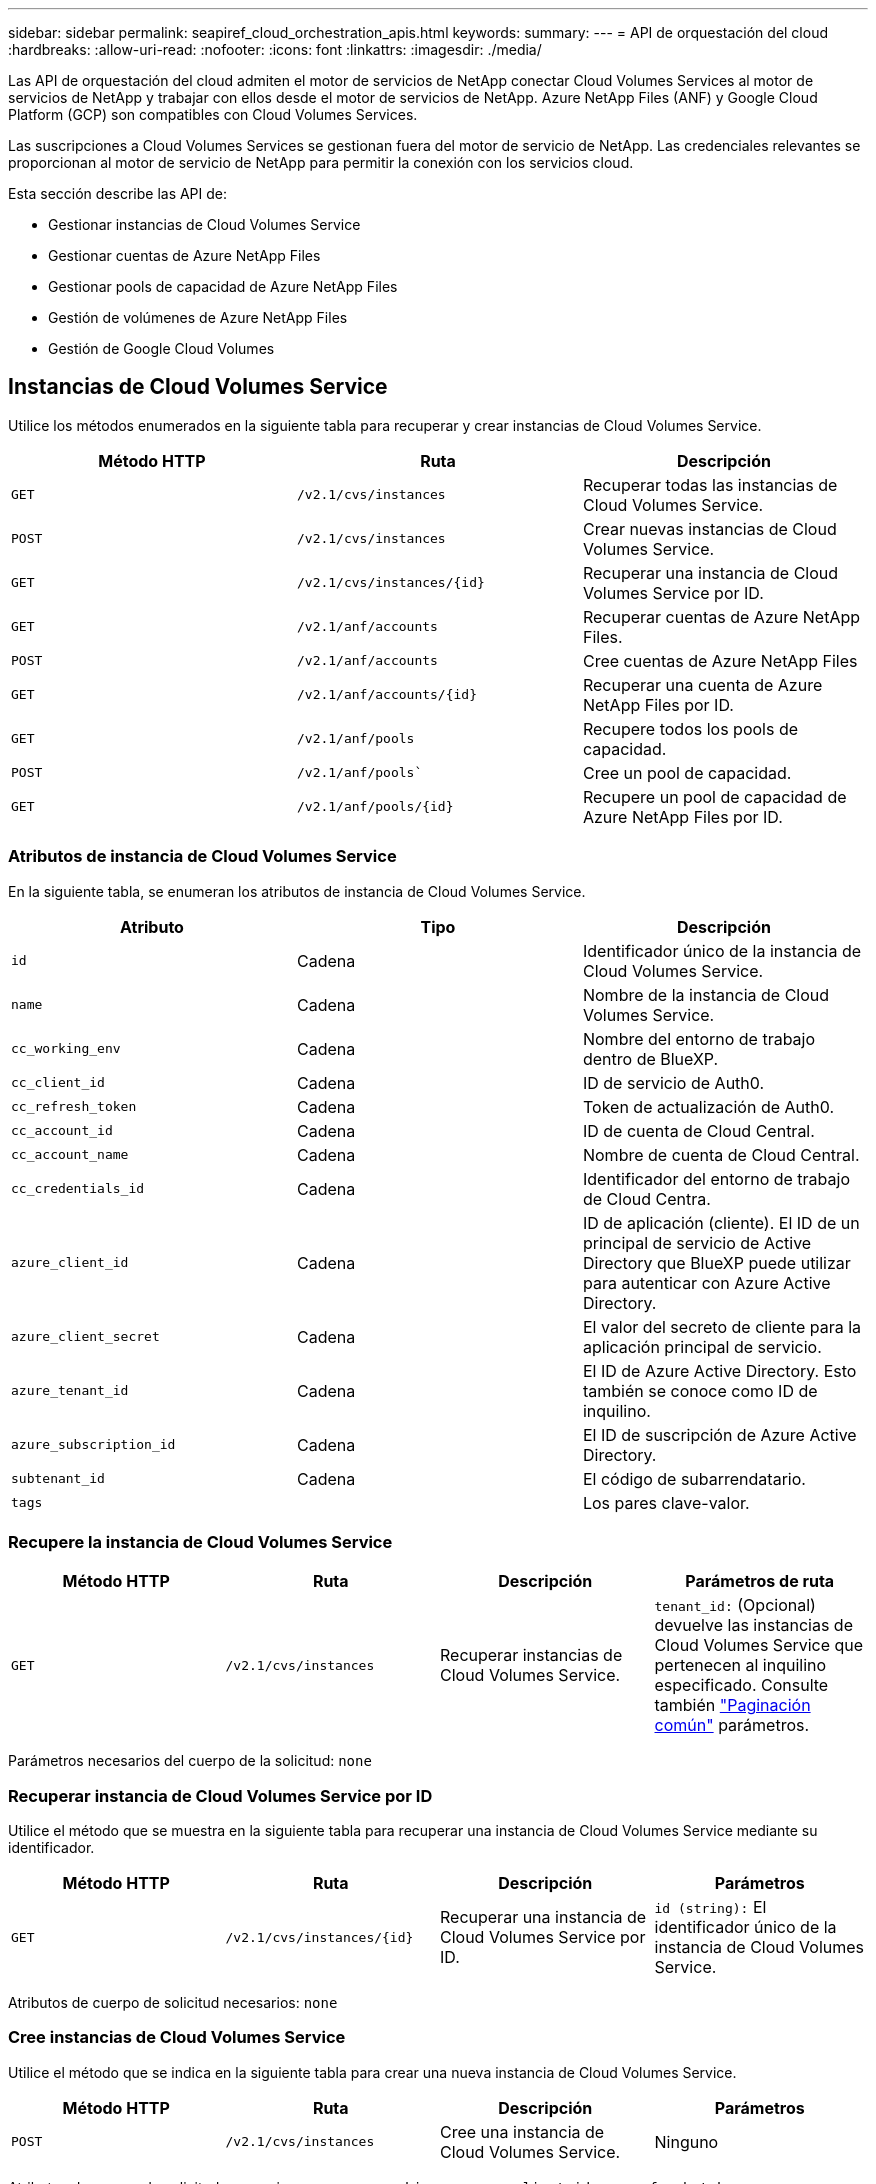 ---
sidebar: sidebar 
permalink: seapiref_cloud_orchestration_apis.html 
keywords:  
summary:  
---
= API de orquestación del cloud
:hardbreaks:
:allow-uri-read: 
:nofooter: 
:icons: font
:linkattrs: 
:imagesdir: ./media/


[role="lead"]
Las API de orquestación del cloud admiten el motor de servicios de NetApp conectar Cloud Volumes Services al motor de servicios de NetApp y trabajar con ellos desde el motor de servicios de NetApp. Azure NetApp Files (ANF) y Google Cloud Platform (GCP) son compatibles con Cloud Volumes Services.

Las suscripciones a Cloud Volumes Services se gestionan fuera del motor de servicio de NetApp. Las credenciales relevantes se proporcionan al motor de servicio de NetApp para permitir la conexión con los servicios cloud.

Esta sección describe las API de:

* Gestionar instancias de Cloud Volumes Service
* Gestionar cuentas de Azure NetApp Files
* Gestionar pools de capacidad de Azure NetApp Files
* Gestión de volúmenes de Azure NetApp Files
* Gestión de Google Cloud Volumes




== Instancias de Cloud Volumes Service

Utilice los métodos enumerados en la siguiente tabla para recuperar y crear instancias de Cloud Volumes Service.

|===
| Método HTTP | Ruta | Descripción 


| `GET` | `/v2.1/cvs/instances` | Recuperar todas las instancias de Cloud Volumes Service. 


| `POST` | `/v2.1/cvs/instances` | Crear nuevas instancias de Cloud Volumes Service. 


| `GET` | `/v2.1/cvs/instances/{id}` | Recuperar una instancia de Cloud Volumes Service por ID. 


| `GET` | `/v2.1/anf/accounts` | Recuperar cuentas de Azure NetApp Files. 


| `POST` | `/v2.1/anf/accounts` | Cree cuentas de Azure NetApp Files 


| `GET` | `/v2.1/anf/accounts/{id}` | Recuperar una cuenta de Azure NetApp Files por ID. 


| `GET` | `/v2.1/anf/pools` | Recupere todos los pools de capacidad. 


| `POST` | `/v2.1/anf/pools`` | Cree un pool de capacidad. 


| `GET` | `/v2.1/anf/pools/{id}` | Recupere un pool de capacidad de Azure NetApp Files por ID. 
|===


=== Atributos de instancia de Cloud Volumes Service

En la siguiente tabla, se enumeran los atributos de instancia de Cloud Volumes Service.

|===
| Atributo | Tipo | Descripción 


| `id` | Cadena | Identificador único de la instancia de Cloud Volumes Service. 


| `name` | Cadena | Nombre de la instancia de Cloud Volumes Service. 


| `cc_working_env` | Cadena | Nombre del entorno de trabajo dentro de BlueXP. 


| `cc_client_id` | Cadena | ID de servicio de Auth0. 


| `cc_refresh_token` | Cadena | Token de actualización de Auth0. 


| `cc_account_id` | Cadena | ID de cuenta de Cloud Central. 


| `cc_account_name` | Cadena | Nombre de cuenta de Cloud Central. 


| `cc_credentials_id` | Cadena | Identificador del entorno de trabajo de Cloud Centra. 


| `azure_client_id` | Cadena | ID de aplicación (cliente). El ID de un principal de servicio de Active Directory que BlueXP puede utilizar para autenticar con Azure Active Directory. 


| `azure_client_secret` | Cadena | El valor del secreto de cliente para la aplicación principal de servicio. 


| `azure_tenant_id` | Cadena | El ID de Azure Active Directory. Esto también se conoce como ID de inquilino. 


| `azure_subscription_id` | Cadena | El ID de suscripción de Azure Active Directory. 


| `subtenant_id` | Cadena | El código de subarrendatario. 


| `tags` |  | Los pares clave-valor. 
|===


=== Recupere la instancia de Cloud Volumes Service

|===
| Método HTTP | Ruta | Descripción | Parámetros de ruta 


| `GET` | `/v2.1/cvs/instances` | Recuperar instancias de Cloud Volumes Service. | `tenant_id:` (Opcional) devuelve las instancias de Cloud Volumes Service que pertenecen al inquilino especificado. Consulte también link:seapiref_netapp_service_engine_rest_apis.html#pagination>["Paginación común"] parámetros. 
|===
Parámetros necesarios del cuerpo de la solicitud: `none`



=== Recuperar instancia de Cloud Volumes Service por ID

Utilice el método que se muestra en la siguiente tabla para recuperar una instancia de Cloud Volumes Service mediante su identificador.

|===
| Método HTTP | Ruta | Descripción | Parámetros 


| `GET` | `/v2.1/cvs/instances/{id}` | Recuperar una instancia de Cloud Volumes Service por ID. | `id (string):` El identificador único de la instancia de Cloud Volumes Service. 
|===
Atributos de cuerpo de solicitud necesarios: `none`



=== Cree instancias de Cloud Volumes Service

Utilice el método que se indica en la siguiente tabla para crear una nueva instancia de Cloud Volumes Service.

|===
| Método HTTP | Ruta | Descripción | Parámetros 


| `POST` | `/v2.1/cvs/instances` | Cree una instancia de Cloud Volumes Service. | Ninguno 
|===
Atributos de cuerpo de solicitud necesarios: `name, cc_working_env, cc_client_id, cc_refresh_token, cc_account_id, cc_account_name, azure_client_id, azure_client_secret, azure_tenant_id, azure_subscription_id, subtenant_id`

*Ejemplo de cuerpo de solicitud:*

....
{
  "name": "instance1",
  "cc_working_env": "my-working-env",
  "cc_client_id": "Mu0V1ywgYteI6w1MbD15fKfVIUrNXGWC",
  "cc_refresh_token": "y1tMw3lNzE8JL9jtiE29oSRxOAzYu0cdnwS_2XhjQBr9G",
  "cc_account_id": "account-335jdf32",
  "cc_account_name": "my-account-name",
  "cc_credentials_id": "d336c449-aeb8-4bb3-af28-5b886c40dd00",
  "azure_client_id": "53ba6f2b-6d52-4f5c-8ae0-7adc20808854",
  "azure_client_secret": "NMubGVcDqkwwGnCs6fa01tqlkTisfUd4pBBYgcxxx=",
  "azure_tenant_id": "53ba6f2b-6d52-4f5c-8ae0-7adc20808854",
  "azure_subscription_id": "1933a261-d141-4c68-9d6c-13b607790910",
  "subtenant_id": "5d2fb0fb4f47df00015274e3",
  "tags": {
    "key1": "Value 1",
    "key2": "Value 2",
    "key3": "Value 3",
    "keyN": "Value N"
  }
}
....


=== Gestione etiquetas para instancias de Cloud Volumes Service

Utilice el método que se muestra en la siguiente tabla para especificar etiquetas para la instancia de Cloud Volumes Service con nombre.

|===
| Método HTTP | Ruta | Descripción | Parámetros 


| `POST` | `/v2.1/cvs/instances/{id}/tags` | Administrar etiquetas para una instancia de Cloud Volumes Service. | `id (string)``: Identificador único de la instancia de Cloud Volumes Service. 
|===
Atributos de cuerpo de solicitud necesarios: `key-value pairs`

*Ejemplo de cuerpo de solicitud:*

....
{
  "env": "test"
}
....


== Cuentas Azure NetApp Files



=== Atributos de cuentas de Azure NetApp Files

En la siguiente tabla se enumeran los atributos de cuenta de Azure NetApp Files.

|===
| Atributo | Tipo | Descripción 


| `id` | Cadena | El identificador único de la cuenta de Azure NetApp Files. 


| `name` | Cadena | El nombre de la cuenta de Azure NetApp Files. 


| `resource_group` | Cadena | El grupo de recursos de Azure. 


| `location` | Cadena | La ubicación de Azure (región/zona). 


| `cvs_instance_id` | Cadena | El identificador de instancia de Cloud Volumes Service. 


| `tags` | – | Los pares clave-valor. 
|===


=== Recuperar cuentas de Azure NetApp Files

|===
| Método HTTP | Ruta | Descripción | Parámetros de ruta 


| `GET` | `/v2.1/anf/accounts` | Recuperar cuentas de Azure NetApp Files. | `subtenant_id:` (Obligatorio) el ID de subinquilino al que pertenece la cuenta de Azure NetApp Files.
`tenant_id:` (Opcional) devuelve las cuentas Azure NetApp Files que pertenecen al arrendatario especificado. Consulte también link:seapiref_netapp_service_engine_rest_apis.html#pagination>["Paginación común"] parámetros. 
|===
Parámetros necesarios del cuerpo de la solicitud: `none`



=== Recupere la cuenta de Azure NetApp Files por nombre

Utilice el método que se indica en la siguiente tabla para recuperar una cuenta de Azure NetApp Files por nombre.

|===
| Método HTTP | Ruta | Descripción | Parámetros 


| `GET` | `/v2.1/anf/accounts/{name}` | Recupere una cuenta de Azure NetApp Files por nombre. | `name (string):` (Obligatorio) el nombre de la cuenta de Azure NetApp Files.
`subtenant_id (string):` (Obligatorio) el ID de subinquilino al que pertenece la cuenta de Azure NetApp Files. 
|===
Atributos de cuerpo de solicitud necesarios: `none`



=== Cree cuentas de Azure NetApp Files

Utilice el método indicado en la siguiente tabla para crear una nueva cuenta de Azure NetApp Files.

|===
| Método HTTP | Ruta | Descripción | Parámetros 


| `POST` | `/v2.1/anf/accounts` | Cree una nueva cuenta de Azure NetApp Files. | Ninguno 
|===
Atributos de cuerpo de solicitud necesarios: `name, resource_group, location, cvs_instance_id`

*Ejemplo de cuerpo de solicitud:*

....
{
  "name": "string",
  "resource_group": "string",
  "location": "string",
  "cvs_instance_id": "5d2fb0fb4f47df00015274e3",
  "tags": {
    "key1": "Value 1",
    "key2": "Value 2",
    "key3": "Value 3",
    "keyN": "Value N"
  }
}
....


== Pools de capacidad Azure NetApp Files



=== Atributos de pools de capacidad

En la siguiente tabla, se enumeran los atributos del pool de capacidad.

|===
| Atributo | Tipo | Descripción 


| `id` | Cadena | El identificador único del pool de capacidad. 


| `name` | Cadena | El nombre del pool de capacidad. 


| `resource_group` | Cadena | El grupo de recursos de Azure. 


| `location` | Cadena | La ubicación de Azure (región/zona). 


| `size` | Entero | El tamaño del pool de capacidad en TB. 


| `service_level` | Cadena | El nombre de nivel de servicio aplicable: Ultra, Premium o Standard. 


| `anf_account_name` | Cadena | El identificador de instancia de la cuenta de Azure NetApp Files. 


| `subtenant_id` | Cadena | El código de subarrendatario. 


| `tags` | – | Los pares clave-valor. 
|===


=== Recuperar pools de capacidad

|===
| Método HTTP | Ruta | Descripción | Parámetros de ruta 


| `GET` | `/v2.1/anf/pools` | Recuperar pools de capacidad. | `subtenant_id:` (Obligatorio) el código de subinquilino al que pertenece la cuenta ANF.
`tenant_id:` (Opcional) devuelve los pools de capacidad que pertenecen al inquilino especificado. Consulte también link:seapiref_netapp_service_engine_rest_apis.html#pagination>["Paginación común"] parámetros. 
|===
Parámetros necesarios del cuerpo de la solicitud: `none`

*Ejemplo de cuerpo de solicitud:*

....
none
....


=== Recupere el pool de capacidad por nombre

Utilice el método que se indica en la siguiente tabla para recuperar un pool de capacidad por nombre.

|===
| Método HTTP | Ruta | Descripción | Parámetros 


| `GET` | `/v2.1/anf/pools/{name}` | Recupere un pool de capacidad por nombre. | `name (string):` (Obligatorio) el nombre único del pool de capacidad.
`subtenant_id (string):` (Obligatorio) el ID de subinquilino al que pertenece el pool de capacidad. 
|===
Atributos de cuerpo de solicitud necesarios: `none`



=== Crear pools de capacidad

Use el método que se indica en la siguiente tabla para crear un pool de capacidad nuevo.

|===
| Método HTTP | Ruta | Descripción | Parámetros 


| `POST` | `/v2.1/anf/pools` | Cree un pool de capacidad. | Ninguno 
|===
Atributos de cuerpo de solicitud necesarios: `name, resource_group, location, size, service_level, anf_account_name, subtenant_id`

*Ejemplo de cuerpo de solicitud:*

....
{
  "name": "string",
  "resource_group": "string",
  "location": "string",
  "size": 10,
  "service_level": "Standard",
  "anf_account_name": "myaccount",
  "subtenant_id": "5d2fb0fb4f47df00015274e3",
  "tags": {
    "key1": "Value 1",
    "key2": "Value 2",
    "key3": "Value 3",
    "keyN": "Value N"
  }
}
....


=== Modifique el tamaño del pool de capacidad

Use el método indicado en la siguiente tabla para modificar el tamaño del pool de capacidad.

|===
| Método HTTP | Ruta | Descripción | Parámetros 


| `PUT` | `/v2.1/anf/pools/{name}` | Modifique el tamaño del pool de capacidad. | `name (string):` Obligatorio: Nombre único del pool de capacidad. 
|===
Atributos de cuerpo de solicitud necesarios: `name, resource_group, location, anf_account_name, size, service_level, subtenant_id`

*Ejemplo de cuerpo de solicitud:*

....
{
  "name": "myaccount",
  "resource_group": "string",
  "location": "string",
  "anf_account_name": "myaccount",
  "size": 4,
  "service_level": "Standard",
  "subtenant_id": "5d2fb0fb4f47df00015274e3",
  "tags": {
    "key1": "Value 1",
    "key2": "Value 2",
    "key3": "Value 3",
    "keyN": "Value N"
  }
}
....


== Volúmenes de Azure NetApp Files



=== Atributos de volumen Azure NetApp Files

En la siguiente tabla, se enumeran los atributos del volumen Azure NetApp Files.

|===
| Atributo | Tipo | Descripción 


| `id` | Cadena | El identificador único del volumen Azure NetApp Files. 


| `name` | Cadena | El nombre del volumen Azure NetApp Files. 


| `resource_group` | Cadena | El grupo de recursos de Azure. 


| `subtenant_id` | Cadena | El código de subarrendatario. 


| `anf_account_name` | Cadena | El nombre de la cuenta de Azure NetApp Files. 


| `anf_pool_name` | Cadena | El nombre del pool Azure NetApp Files. 


| `location` | Cadena | La ubicación de Azure (región/zona). 


| `file_path` | Cadena | Símbolo de creación o ruta de archivo. Una ruta de archivo única para acceder al volumen. 


| `quota_size` | Entero | Cuota de almacenamiento máxima permitida en GIB. 


| `subNetID` | Cadena | La URL de recurso de Azure para una subred delegada. Debe tener la delegación de Microsoft NetApp/Volumes. 


| `tags` | – | Los pares clave-valor. 
|===


=== Recupere volúmenes Azure NetApp Files

Utilice el método que se indica en la siguiente tabla para recuperar volúmenes Azure NetApp Files. Especificar un `tenant_id` devuelve sólo las cuentas que pertenecen a ese arrendatario.

|===
| Método HTTP | Ruta | Descripción | Parámetros de ruta 


| `GET` | `/v2.1/anf/volumes` | Recupere volúmenes Azure NetApp Files. | `subtenant_id:` (Obligatorio) el ID de subinquilino al que pertenece el volumen ANF.
`tenant_id:` (Opcional) devuelve los volúmenes ANF que pertenecen al arrendatario especificado. Consulte también link:seapiref_netapp_service_engine_rest_apis.html#pagination>["Paginación común"] parámetros. 
|===
Parámetros necesarios del cuerpo de la solicitud: `none`.



=== Recupere el volumen Azure NetApp Files por nombre

Utilice el método que se indica en la siguiente tabla para recuperar un volumen Azure NetApp Files por nombre.

|===
| Método HTTP | Ruta | Descripción | Parámetros 


| `GET` | `/v2.1/anf/volumes/{name}` | Recupere un volumen Azure NetApp Files por nombre. | `name (string):` Mandatory: El nombre único del volumen Azure NetApp Files.
`subtenant_id:` (Cadena) obligatorio. El ID del subinquilino al que pertenece el volumen de Azure NetApp Files. 
|===
Atributos de cuerpo de solicitud necesarios: `none`

*Ejemplo de cuerpo de solicitud:*

....
none
....


=== Cree volúmenes de Azure NetApp Files

Utilice el método que se indica en la siguiente tabla para crear un volumen de Azure NetApp Files nuevo.

|===
| Método HTTP | Ruta | Descripción | Parámetros 


| `POST` | `/v2.1/anf/volumes` | Cree un volumen de Azure NetApp Files. | Ninguno 
|===
Atributos de cuerpo de solicitud necesarios: `name, resource_group, subtenant_id, anf_account_name, anf_pool_name, virtual_network, location, file_path, quota_size, subNetID`

*Ejemplo de cuerpo de solicitud:*

....
{
  "name": "myVolume",
  "resource_group": "string",
  "subtenant_id": "5d2fb0fb4f47df00015274e3",
  "anf_account_name": "myaccount",
  "anf_pool_name": "myaccount",
  "virtual_network": "anf-vnet",
  "location": "string",
  "file_path": "myVolume",
  "quota_size": 100,
  "subNetId": "string",
  "protocol_types": [
    "string"
  ],
  "tags": {
    "key1": "Value 1",
    "key2": "Value 2",
    "key3": "Value 3",
    "keyN": "Value N"
  }
}
....


== Gestionando Cloud Volumes Service para Google Cloud

La `/v2.1/gcp/volumes` API en la categoría Cloud Orchestration le permite gestionar volúmenes de cloud para su instancia de Google Cloud. Antes de ejecutar esta API, asegúrese de que la suscripción a la cuenta Cloud Volumes Service para Google Cloud Platform (GCP) esté activada para el subinquilino.

|===
| HTTP Verbo | Ruta | Descripción | Parámetros obligatorios/cuerpo de solicitud 


| `GET` | `/v2.1/gcp/volumes` | Puede utilizar EL método GET para recuperar los detalles de todos los volúmenes de Google Cloud creados para la suscripción a Cloud Volumes Service de su subinquilino. | `offset`: El número de elementos que se deben omitir antes de comenzar a recopilar el conjunto de resultados.
`limit`: Los números de elementos que se van a devolver.
`subtenant_id`: El ID del subinquilino suscrito a Google Cloud.
`region`: La región del servicio suscrito. 


| `GET` | `/v2.1/gcp/volumes/{id}` | Puede utilizar este método para recuperar los detalles de un volumen específico de Google Cloud creado para la suscripción a Cloud Volumes Service del subinquilino. | `id`: El ID del volumen de GCP.
`subtenant_id`: El ID del subinquilino suscrito a Google Cloud.
`region`: La región del servicio suscrito. 


| `POST` | `/v2.1/gcp/volumes` | Cree un volumen de GCP para un subinquilino. Agregue los valores del cuerpo de la solicitud para crear un volumen con los parámetros especificados. | ```
{
  "subtenant_id": "<ID>",
  "name": "<Volume_name>",
  "region": "<region>",
  "zone": "<zone>",
  "creation_token": "<token>",
  "allowed_clients": "<IP address of the clients allowed to access GCP>",
  "network": "<network details as entered for the GCP subscribed service>",
  "protocol_types": [
    "<Protocol for the connection, such as NFSv3>"
  ],
  "quota_gib": <volume quota in bytes>,
  "service_level": "<the type of Performance Service Level, such as standard>",
  "labels": ["<tag_value>"]
}
``" 


| PUESTO | `/v2.1/gcp/volumes/{id}` | Modificar un volumen de GCP ya creado para un subinquilino. Añada el ID de volumen del volumen que desea modificar y el valor de los parámetros que desea modificar, en el cuerpo de la solicitud. | ```
{
  "subtenant_id": "<ID>",
  "name": "<Volume_name>",
  "region": "<region>",
  "zone": "<zone>",
  "allowed_clients": "<IP address of the clients allowed to access GCP>",
  "quota_gib": <volume quota in bytes>,
  "service_level": "<the type of Performance Service Level, such as standard>",
  "protocol_types": ["<Protocol for the connection, such as NFSv3>"],
  "labels": ["<tag_value>"]
}
``" 


| ELIMINAR | `/v2.1/gcp/volumes/{id}` | Puede utilizar este método para eliminar un volumen específico de Google Cloud creado para la suscripción a Cloud Volumes Service del subinquilino. | `id`: El ID del volumen de GCP.
`subtenant_id`: El ID del subinquilino suscrito a Cloud Volumes Service para Google Cloud.
`region`: La región del servicio suscrito. 
|===